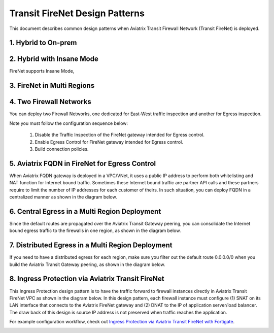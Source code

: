 .. meta::
  :description: Firewall Network FAQ	
  :keywords: AWS Transit Gateway, AWS TGW, TGW orchestrator, Aviatrix Transit network, Firewall, DMZ, Cloud DMZ, Firewall Network, FireNet


============================================================
Transit FireNet Design Patterns
============================================================

This document describes common design patterns when Aviatrix Transit Firewall Network (Transit FireNet) is deployed. 


1. Hybrid to On-prem
---------------------------------------------------

|hybrid|

2. Hybrid with Insane Mode
--------------------------------------------------------

FireNet supports Insane Mode,  

|insane|

3. FireNet in Multi Regions 
---------------------------------------------------------------------------------


|multi-regions|

4. Two Firewall Networks 
--------------------------------------------------------

You can deploy two Firewall Networks, one dedicated for East-West traffic inspection and another for Egress
inspection.

Note you must follow the configuration sequence below:

 1. Disable the Traffic Inspection of the FireNet gateway intended for Egress control.
 #. Enable Egress Control for FireNet gateway intended for Egress control. 
 #. Build connection policies. 

|dual_firenet|

5. Aviatrix FQDN in FireNet for Egress Control
-------------------------------------------------

When Aviatrix FQDN gateway is deployed in a VPC/VNet, it uses a public IP address to perform both whitelisting and NAT function 
for Internet bound traffic. Sometimes these Internet bound traffic are partner API calls and these partners require to 
limit the number of IP addresses for each customer of theirs. In such situation, you can deploy FQDN in a centralized 
manner as shown in the diagram below. 

|fqdn_egress|

6. Central Egress in a Multi Region Deployment
--------------------------------------------------------

Since the default routes are propagated over the Aviatrix Transit Gateway peering, you can consolidate the Internet bound egress traffic to the 
firewalls in one region, as shown in the diagram below. 

|central_egress|

7. Distributed Egress in a Multi Region Deployment
------------------------------------------------------

If you need to have a distributed egress for each region, make sure you filter out the default route 0.0.0.0/0 when you build 
the Aviatrix Transit Gateway peering, as shown in the diagram below. 

|multi_egress|

8. Ingress Protection via Aviatrix Transit FireNet
------------------------------------------------------

This Ingress Protection design pattern is to have the traffic forward to firewall instances directly in Aviatrix Transit FireNet VPC as shown in the diagram below. In this design pattern, each firewall instance must configure (1) SNAT on its LAN interface that connects to the Aviatrix FireNet gateway and (2) DNAT to the IP of application server/load balancer. The draw back of this design is source IP address is not preserved when traffic reaches the application. 

For example configuration workflow, check out `Ingress Protection via Aviatrix Transit FireNet with Fortigate <https://docs.aviatrix.com/HowTos/Ingress_Protection_Transit_FireNet_Fortigate.html>`_. 

|transit_firenet_ingress|


.. |hybrid| image:: transit_firenet_design_patterns_media/hybrid.png
   :scale: 30%

.. |insane| image:: transit_firenet_design_patterns_media/insane.png
   :scale: 30%

.. |multi-regions| image:: transit_firenet_design_patterns_media/multi-regions.png
   :scale: 30%

.. |dual_firenet| image:: transit_firenet_design_patterns_media/dual_firenet.png
   :scale: 30%

.. |fqdn_egress| image:: transit_firenet_design_patterns_media/fqdn_egress.png
   :scale: 30%

.. |central_egress| image:: transit_firenet_design_patterns_media/central_egress.png
   :scale: 30%

.. |multi_egress| image:: transit_firenet_design_patterns_media/multi_egress.png
   :scale: 30%

.. |transit_firenet_ingress| image:: ingress_firewall_example_media/Ingress_Aviatrix_Transit_FireNet_topology.png
   :scale: 30%


.. disqus::
